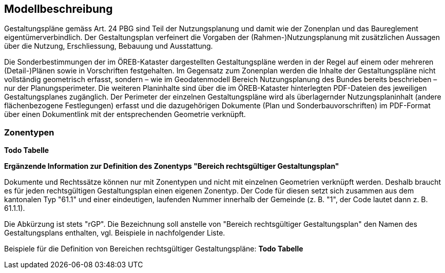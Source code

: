 == Modellbeschreibung

Gestaltungspläne gemäss Art. 24 PBG sind Teil der Nutzungsplanung und damit wie der Zonenplan
und das Baureglement eigentümerverbindlich. Der Gestaltungsplan verfeinert die Vorgaben der
(Rahmen-)Nutzungsplanung mit zusätzlichen Aussagen über die Nutzung, Erschliessung, Bebauung
und Ausstattung. +

Die Sonderbestimmungen der im ÖREB-Kataster dargestellten Gestaltungspläne werden in der Regel
auf einem oder mehreren (Detail-)Plänen sowie in Vorschriften festgehalten. Im Gegensatz zum
Zonenplan werden die Inhalte der Gestaltungspläne nicht vollständig geometrisch erfasst, sondern –
wie im Geodatenmodell Bereich Nutzungsplanung des Bundes bereits beschrieben – nur der
Planungsperimeter. Die weiteren Planinhalte sind über die im ÖREB-Kataster hinterlegten PDF-Dateien des jeweiligen Gestaltungsplanes zugänglich. Der Perimeter der einzelnen Gestaltungspläne
wird als überlagernder Nutzungsplaninhalt (andere flächenbezogene Festlegungen) erfasst und die
dazugehörigen Dokumente (Plan und Sonderbauvorschriften) im PDF-Format über einen
Dokumentlink mit der entsprechenden Geometrie verknüpft.

=== Zonentypen
[blue]*Todo Tabelle* +

*Ergänzende Information zur Definition des Zonentyps "Bereich rechtsgültiger Gestaltungsplan"* +

Dokumente und Rechtssätze können nur mit Zonentypen und nicht mit einzelnen Geometrien
verknüpft werden. Deshalb braucht es für jeden rechtsgültigen Gestaltungsplan einen eigenen
Zonentyp. Der Code für diesen setzt sich zusammen aus dem kantonalen Typ "61.1" und einer
eindeutigen, laufenden Nummer innerhalb der Gemeinde (z. B. "1", der Code lautet dann z. B.
61.1.1). + 

Die Abkürzung ist stets "rGP". Die Bezeichnung soll anstelle von "Bereich rechtsgültiger
Gestaltungsplan" den Namen des Gestaltungsplans enthalten, vgl. Beispiele in nachfolgender Liste. +

Beispiele für die Definition von Bereichen rechtsgültiger Gestaltungspläne:
[blue]*Todo Tabelle* +

